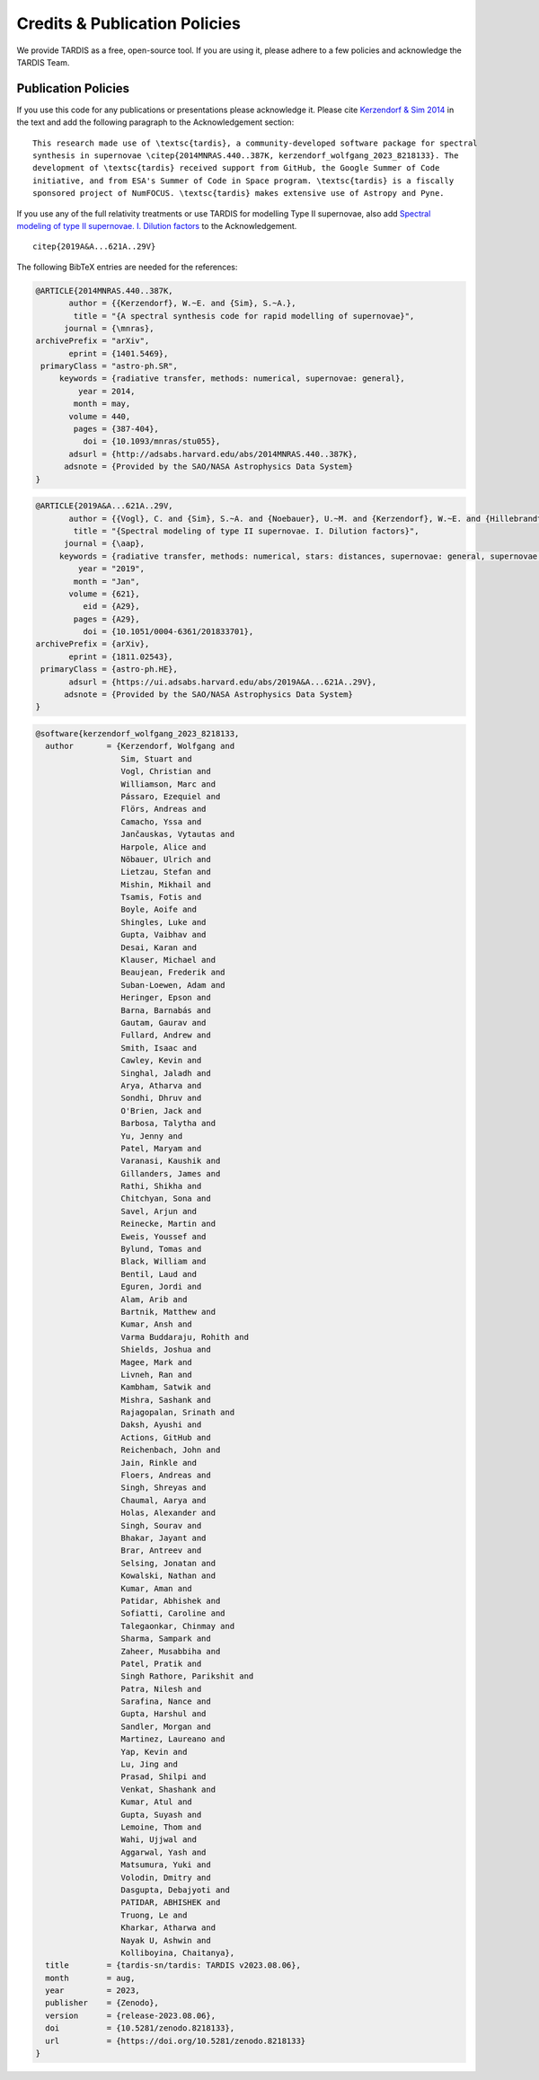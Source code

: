 .. _tardiscredits:

******************************
Credits & Publication Policies
******************************

|DOI_BADGE|

We provide TARDIS as a free, open-source tool. If you are using it, please
adhere to a few policies and acknowledge the TARDIS Team.

Publication Policies
====================

If you use this code for any publications or presentations please acknowledge
it.  Please cite `Kerzendorf & Sim 2014
<http://adsabs.harvard.edu/abs/2014MNRAS.440..387K>`_  in the text and add the
following paragraph to the Acknowledgement section:

.. parsed-literal::

    This research made use of \\textsc{tardis}, a community-developed software package for spectral
    synthesis in supernovae \\citep{2014MNRAS.440..387K, |CITATION|}. The
    development of \\textsc{tardis} received support from GitHub, the Google Summer of Code
    initiative, and from ESA's Summer of Code in Space program. \\textsc{tardis} is a fiscally
    sponsored project of NumFOCUS. \\textsc{tardis} makes extensive use of Astropy and Pyne.

If you use any of the full relativity treatments or use TARDIS for modelling
Type II supernovae, also add `Spectral modeling of type II supernovae. I. Dilution factors <https://ui.adsabs.harvard.edu/abs/2019A%26A...621A..29V>`_
to the Acknowledgement.

.. parsed-literal::

    \citep{2019A&A...621A..29V}

The following BibTeX entries are needed for the references:

.. code-block:: bibtex

    @ARTICLE{2014MNRAS.440..387K,
           author = {{Kerzendorf}, W.~E. and {Sim}, S.~A.},
            title = "{A spectral synthesis code for rapid modelling of supernovae}",
          journal = {\mnras},
    archivePrefix = "arXiv",
           eprint = {1401.5469},
     primaryClass = "astro-ph.SR",
         keywords = {radiative transfer, methods: numerical, supernovae: general},
             year = 2014,
            month = may,
           volume = 440,
            pages = {387-404},
              doi = {10.1093/mnras/stu055},
           adsurl = {http://adsabs.harvard.edu/abs/2014MNRAS.440..387K},
          adsnote = {Provided by the SAO/NASA Astrophysics Data System}
    }

.. code-block:: bibtex

    @ARTICLE{2019A&A...621A..29V,
           author = {{Vogl}, C. and {Sim}, S.~A. and {Noebauer}, U.~M. and {Kerzendorf}, W.~E. and {Hillebrandt}, W.},
            title = "{Spectral modeling of type II supernovae. I. Dilution factors}",
          journal = {\aap},
         keywords = {radiative transfer, methods: numerical, stars: distances, supernovae: general, supernovae: individual: SN1999em, Astrophysics - High Energy Astrophysical Phenomena, Astrophysics - Solar and Stellar Astrophysics},
             year = "2019",
            month = "Jan",
           volume = {621},
              eid = {A29},
            pages = {A29},
              doi = {10.1051/0004-6361/201833701},
    archivePrefix = {arXiv},
           eprint = {1811.02543},
     primaryClass = {astro-ph.HE},
           adsurl = {https://ui.adsabs.harvard.edu/abs/2019A&A...621A..29V},
          adsnote = {Provided by the SAO/NASA Astrophysics Data System}
    }

.. |CITATION| replace:: kerzendorf_wolfgang_2023_8218133

.. |DOI_BADGE| image:: https://img.shields.io/badge/DOI-10.5281/zenodo.8218133-blue
                 :target: https://doi.org/10.5281/zenodo.8218133

.. code-block:: bibtex

    @software{kerzendorf_wolfgang_2023_8218133,
      author       = {Kerzendorf, Wolfgang and
                      Sim, Stuart and
                      Vogl, Christian and
                      Williamson, Marc and
                      Pássaro, Ezequiel and
                      Flörs, Andreas and
                      Camacho, Yssa and
                      Jančauskas, Vytautas and
                      Harpole, Alice and
                      Nöbauer, Ulrich and
                      Lietzau, Stefan and
                      Mishin, Mikhail and
                      Tsamis, Fotis and
                      Boyle, Aoife and
                      Shingles, Luke and
                      Gupta, Vaibhav and
                      Desai, Karan and
                      Klauser, Michael and
                      Beaujean, Frederik and
                      Suban-Loewen, Adam and
                      Heringer, Epson and
                      Barna, Barnabás and
                      Gautam, Gaurav and
                      Fullard, Andrew and
                      Smith, Isaac and
                      Cawley, Kevin and
                      Singhal, Jaladh and
                      Arya, Atharva and
                      Sondhi, Dhruv and
                      O'Brien, Jack and
                      Barbosa, Talytha and
                      Yu, Jenny and
                      Patel, Maryam and
                      Varanasi, Kaushik and
                      Gillanders, James and
                      Rathi, Shikha and
                      Chitchyan, Sona and
                      Savel, Arjun and
                      Reinecke, Martin and
                      Eweis, Youssef and
                      Bylund, Tomas and
                      Black, William and
                      Bentil, Laud and
                      Eguren, Jordi and
                      Alam, Arib and
                      Bartnik, Matthew and
                      Kumar, Ansh and
                      Varma Buddaraju, Rohith and
                      Shields, Joshua and
                      Magee, Mark and
                      Livneh, Ran and
                      Kambham, Satwik and
                      Mishra, Sashank and
                      Rajagopalan, Srinath and
                      Daksh, Ayushi and
                      Actions, GitHub and
                      Reichenbach, John and
                      Jain, Rinkle and
                      Floers, Andreas and
                      Singh, Shreyas and
                      Chaumal, Aarya and
                      Holas, Alexander and
                      Singh, Sourav and
                      Bhakar, Jayant and
                      Brar, Antreev and
                      Selsing, Jonatan and
                      Kowalski, Nathan and
                      Kumar, Aman and
                      Patidar, Abhishek and
                      Sofiatti, Caroline and
                      Talegaonkar, Chinmay and
                      Sharma, Sampark and
                      Zaheer, Musabbiha and
                      Patel, Pratik and
                      Singh Rathore, Parikshit and
                      Patra, Nilesh and
                      Sarafina, Nance and
                      Gupta, Harshul and
                      Sandler, Morgan and
                      Martinez, Laureano and
                      Yap, Kevin and
                      Lu, Jing and
                      Prasad, Shilpi and
                      Venkat, Shashank and
                      Kumar, Atul and
                      Gupta, Suyash and
                      Lemoine, Thom and
                      Wahi, Ujjwal and
                      Aggarwal, Yash and
                      Matsumura, Yuki and
                      Volodin, Dmitry and
                      Dasgupta, Debajyoti and
                      PATIDAR, ABHISHEK and
                      Truong, Le and
                      Kharkar, Atharwa and
                      Nayak U, Ashwin and
                      Kolliboyina, Chaitanya},
      title        = {tardis-sn/tardis: TARDIS v2023.08.06},
      month        = aug,
      year         = 2023,
      publisher    = {Zenodo},
      version      = {release-2023.08.06},
      doi          = {10.5281/zenodo.8218133},
      url          = {https://doi.org/10.5281/zenodo.8218133}
    }


